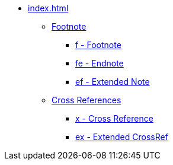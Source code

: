 * xref:index.adoc[]
** xref:footnote/index.adoc[Footnote]
*** xref:footnote/f.adoc[f - Footnote]
*** xref:footnote/fe.adoc[fe - Endnote]
*** xref:footnote/ef.adoc[ef - Extended Note]
** xref:crossref/index.adoc[Cross References]
*** xref:crossref/x.adoc[x - Cross Reference]
*** xref:crossref/ex.adoc[ex - Extended CrossRef]